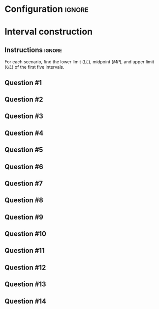* Configuration :ignore:

#+BEGIN_SRC R :session global :results output raw :exports results
  printq <- dget("./R/interval.R")
  cat("\\twocolumn\n")
#+END_SRC

* Interval construction

** Instructions :ignore:

For each scenario, find the lower limit (/LL/), midpoint (/MP/), and upper limit (/UL/) of the first five intervals.
\begin{quote}
$\mathit{LL_1} =$ the greatest multiple (including zero) of the width less than or equal to the lowest score

$LL_i = LL_1 + \textnormal{width} \times (i - 1)$

$\mathit{UL_i} = \mathit{LL_i} + \textnormal{width} - 1$

$\mathit{MP_i} = (\mathit{LL_i} + \mathit{UL_i})/2$
\end{quote}

** Question #1
#+BEGIN_SRC R :session global :results output raw :exports results
  printq(TRUE, seeds[1])
#+END_SRC
** Question #2
#+BEGIN_SRC R :session global :results output raw :exports results
  printq(include.answer, seeds[2])
#+END_SRC
** Question #3
#+BEGIN_SRC R :session global :results output raw :exports results
  printq(include.answer, seeds[3])
  if (include.answer) {
      cat("\\vfill\\eject", sep="\n")
  }
#+END_SRC
** Question #4
#+BEGIN_SRC R :session global :results output raw :exports results
  printq(include.answer, seeds[4])
#+END_SRC
** Question #5
#+BEGIN_SRC R :session global :results output raw :exports results
  printq(include.answer, seeds[5])
#+END_SRC
** Question #6
#+BEGIN_SRC R :session global :results output raw :exports results
  printq(include.answer, seeds[6])
#+END_SRC
** Question #7
#+BEGIN_SRC R :session global :results output raw :exports results
  printq(include.answer, seeds[7])
  if (include.answer) {
      cat("\\vfill\\eject", sep="\n")
  }
#+END_SRC
** Question #8
#+BEGIN_SRC R :session global :results output raw :exports results
  printq(include.answer, seeds[8])
#+END_SRC
** Question #9
#+BEGIN_SRC R :session global :results output raw :exports results
  printq(include.answer, seeds[9])
#+END_SRC
** Question #10
#+BEGIN_SRC R :session global :results output raw :exports results
  printq(include.answer, seeds[10])
#+END_SRC
** Question #11
#+BEGIN_SRC R :session global :results output raw :exports results
  printq(include.answer, seeds[11])
  if (include.answer) {
      cat("\\vfill\\eject", sep="\n")
  }
#+END_SRC
** Question #12
#+BEGIN_SRC R :session global :results output raw :exports results
  printq(include.answer, seeds[12])
#+END_SRC
** Question #13
#+BEGIN_SRC R :session global :results output raw :exports results
  printq(include.answer, seeds[13])
#+END_SRC
** Question #14
#+BEGIN_SRC R :session global :results output raw :exports results
  printq(include.answer, seeds[14])
#+END_SRC

\onecolumn
